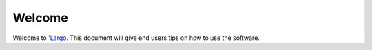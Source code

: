 Welcome
=======

Welcome to 'Largo_. This document will give end users tips on how to use the software.

.. _Largo: http://http://largoproject.org/
